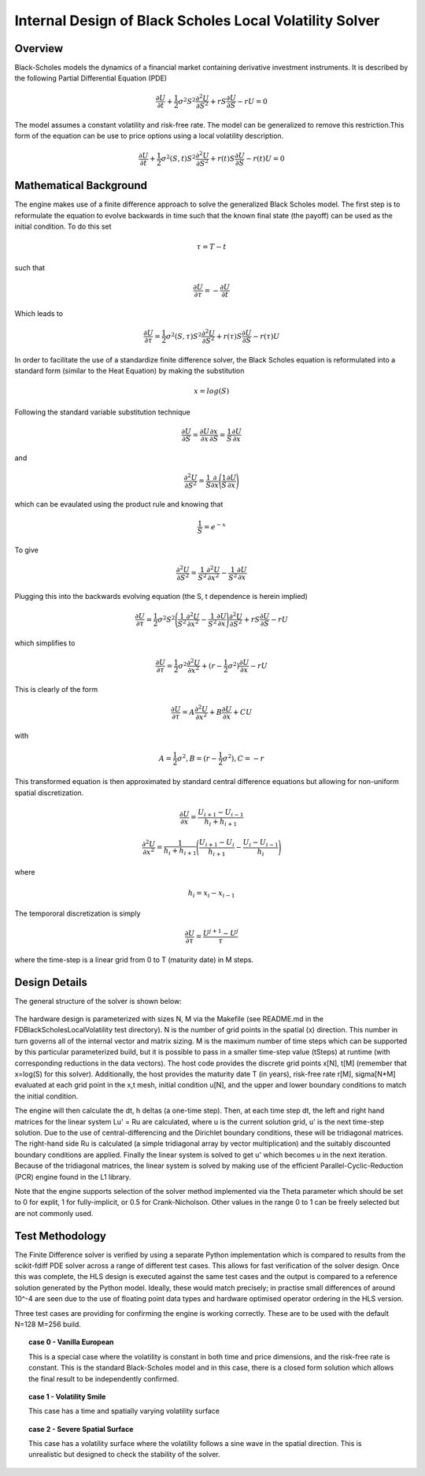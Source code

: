 ..
   Copyright 2019 Xilinx, Inc.

   Licensed under the Apache License, Version 2.0 (the "License");
   you may not use this file except in compliance with the License.
   You may obtain a copy of the License at

       http://www.apache.org/licenses/LICENSE-2.0

   Unless required by applicable law or agreed to in writing, software
   distributed under the License is distributed on an "AS IS" BASIS,
   WITHOUT WARRANTIES OR CONDITIONS OF ANY KIND, either express or implied.
   See the License for the specific language governing permissions and
   limitations under the License.

.. _black_scholes_local_volatility_engine:

********************************************************
Internal Design of Black Scholes Local Volatility Solver
********************************************************

Overview
========

Black-Scholes models the dynamics of a financial market containing derivative investment instruments.  It is described by the following Partial Differential Equation (PDE)

.. math::
        \frac{\partial U}{\partial t} + \frac{1}{2} \sigma^2 S^2 \frac{\partial^2 U}{\partial S^2} + rS \frac{\partial U}{\partial S} - rU = 0

The model assumes a constant volatility and risk-free rate.  The model can be generalized to remove this restriction.This form of the equation can be use to price options using a local volatility description.  

.. math::
        \frac{\partial U}{\partial t} + \frac{1}{2} \sigma^2(S,t) S^2 \frac{\partial^2 U}{\partial S^2} + r(t)S \frac{\partial U}{\partial S} - r(t)U = 0


Mathematical Background
=======================

The engine makes use of a finite difference approach to solve the generalized Black Scholes model.  The first step is to reformulate the equation to evolve backwards in time such that the known final state (the payoff) can be used as the initial condition.  To do this set

.. math::
        \tau = T-t 

such that

.. math::
         \frac{\partial U}{\partial \tau} = - \frac{\partial U}{\partial t}

Which leads to

.. math::
        \frac{\partial U}{\partial \tau}=\frac{1}{2} \sigma^2(S,\tau) S^2 \frac{\partial^2 U}{\partial S^2} + r(\tau)S \frac{\partial U}{\partial S} - r(\tau)U


In order to facilitate the use of a standardize finite difference solver, the Black Scholes equation is reformulated into a standard form (similar to the Heat Equation) by making the substitution 

.. math::
        x = log(S)

Following the standard variable substitution technique

.. math::
        \frac{\partial U}{\partial S} = \frac{\partial U}{\partial x} \frac{\partial x}{\partial S} = \frac{1}{S}\frac{\partial U}{\partial x}

and 

.. math::
        \frac{\partial^2 U}{\partial S^2} = \frac{1}{S}\frac{\partial}{\partial x}\Bigg(\frac{1}{S}\frac{\partial U}{\partial x}\Bigg)

which can be evaulated using the product rule and knowing that

.. math::
       \frac{1}{S} = e^{-x}

To give 

.. math::
        \frac{\partial^2 U}{\partial S^2} = \frac{1}{S^2}\frac{\partial^2 U}{\partial x^2} - \frac{1}{S^2}\frac{\partial U}{\partial x}

Plugging this into the backwards evolving equation (the S, t dependence is herein implied)

.. math::
        \frac{\partial U}{\partial \tau}=\frac{1}{2} \sigma^2 S^2 \Bigg (\frac{1}{S^2}\frac{\partial^2 U}{\partial x^2} - \frac{1}{S^2}\frac{\partial U}{\partial x} \Bigg) \frac{\partial^2 U}{\partial S^2} + rS \frac{\partial U}{\partial S} - rU

which simplifies to

.. math::
        \frac{\partial U}{\partial \tau}=\frac{1}{2} \sigma^2 \frac{\partial^2 U}{\partial x^2} + (r-\frac{1}{2} \sigma^2)\frac{\partial U}{\partial x}  - rU


This is clearly of the form

.. math::
        \frac{\partial U}{\partial \tau}=A \frac{\partial^2 U}{\partial x^2} + B\frac{\partial U}{\partial x} +CU

with

.. math::
      A = \frac{1}{2} \sigma^2 , B= (r-\frac{1}{2} \sigma^2)  , C=-r

This transformed equation is then approximated by standard central difference equations but allowing for non-uniform spatial discretization.  

.. math::
        \frac{\partial U}{\partial x}=\frac{U_{i+1} - U_{i-1}}{h_i + h_{i+1}}
.. math::        
        \frac{\partial^2 U}{\partial x^2}=\frac{1}{h_i + h_{i+1}}\Bigg(\frac{U_{i+1} - U_{i}}{h_{i+1}} - \frac{U_{i} - U_{i-1}}{h_{i}}\Bigg)

where

.. math::
        h_i = x_i - x_{i-1}

The tempororal discretization is simply

.. math::
        \frac{\partial U}{\partial \tau}=\frac{U^{j+1} - U^{j}}{\tau}

where the time-step is a linear grid from 0 to T (maturity date) in M steps.

       


Design Details
==============

The general structure of the solver is shown below:

.. figure:: /images/fdbslv/design_flow.png
    :alt: Solver Structure
    :align: center

The hardware design is parameterized with sizes N, M via the Makefile (see README.md in the FDBlackScholesLocalVolatility test directory).  N is the number of grid points in the spatial (x) direction.  This number in turn governs all of the internal vector and matrix sizing.  M is the maximum number of time steps which can be supported by this particular parameterized build, but it is possible to pass in a smaller time-step value (tSteps) at runtime (with corresponding reductions in the data vectors).  The host code provides the discrete grid points x[N], t[M] (remember that x=log(S) for this solver).  Additionally, the host provides the maturity date T (in years), risk-free rate r[M], sigma[N*M] evaluated at each grid point in the x,t mesh, initial condition u[N], and the upper and lower boundary conditions to match the initial condition.

The engine will then calculate the dt, h deltas (a one-time step).  Then, at each time step dt, the left and right hand matrices for the linear system Lu' = Ru are calculated, where u is the current solution grid, u' is the next time-step solution.  Due to the use of central-differencing and the Dirichlet boundary conditions, these will be tridiagonal matrices.  The right-hand side Ru is calculated (a simple tridiagonal array by vector multiplication) and the suitably discounted boundary conditions are applied.  Finally the linear system is solved to get u' which becomes u in the next iteration.  Because of the tridiagonal matrices, the linear system is solved by making use of the efficient Parallel-Cyclic-Reduction (PCR) engine found in the L1 library.   

Note that the engine supports selection of the solver method implemented via the Theta parameter which should be set to 0 for explit, 1 for fully-implicit, or 0.5 for Crank-Nicholson.  Other values in the range 0 to 1 can be freely selected but are not commonly used.   



Test Methodology
================

The Finite Difference solver is verified by using a separate Python implementation which is compared to results from the scikit-fdiff PDE solver across a range of different test cases.  This allows for fast verification of the solver design.  Once this was complete, the HLS design is executed against the same test cases and the output is compared to a reference solution generated by the Python model.  Ideally, these would match precisely; in practise small differences of around 10^-4 are seen due to the use of floating point data types and hardware optimised operator ordering in the HLS version.

Three test cases are providing for confirming the engine is working correctly.  These are to be used with the default N=128 M=256 build.  


.. topic:: case 0 - Vanilla European 

    This is a special case where the volatility is constant in both time and price dimensions, and the risk-free rate is constant.  This is the standard Black-Scholes model and in this case, there is a closed form solution which allows the final result to be independently confirmed.

.. topic:: case 1 - Volatility Smile

    This case has a time and spatially varying volatility surface

.. topic:: case 2 - Severe Spatial Surface

    This case has a volatility surface where the volatility follows a sine wave in the spatial direction.  This is unrealistic but designed to check the stability of the solver.

